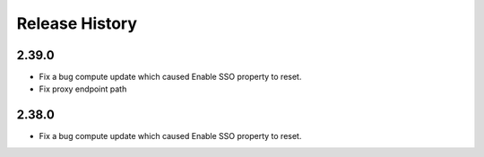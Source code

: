 .. :changelog:

Release History
===============

2.39.0
++++++
* Fix a bug compute update which caused Enable SSO property to reset.
* Fix proxy endpoint path

2.38.0
++++++
* Fix a bug compute update which caused Enable SSO property to reset.